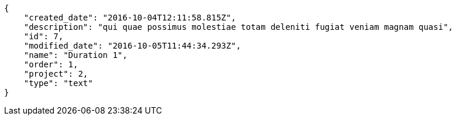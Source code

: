 [source,json]
----
{
    "created_date": "2016-10-04T12:11:58.815Z",
    "description": "qui quae possimus molestiae totam deleniti fugiat veniam magnam quasi",
    "id": 7,
    "modified_date": "2016-10-05T11:44:34.293Z",
    "name": "Duration 1",
    "order": 1,
    "project": 2,
    "type": "text"
}
----
